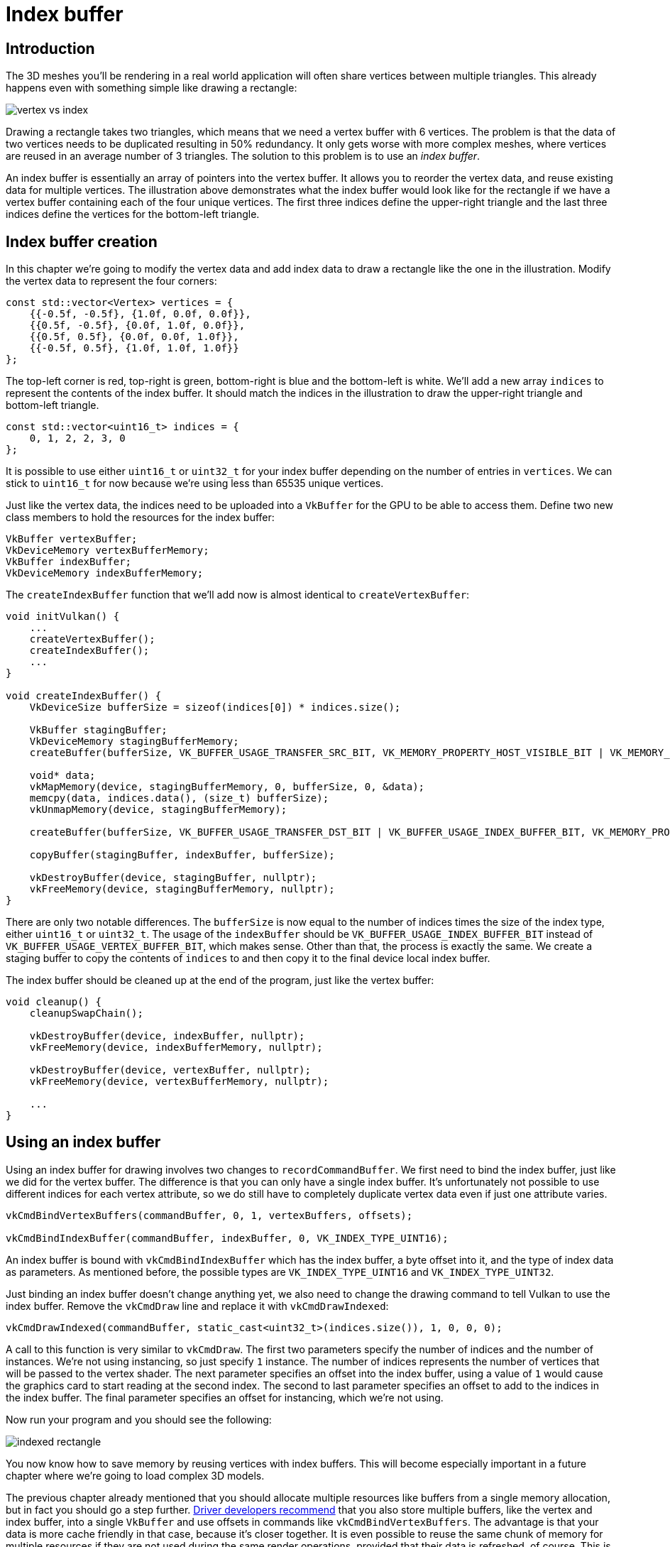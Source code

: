 :pp: {plus}{plus}

= Index buffer

== Introduction

The 3D meshes you'll be rendering in a real world application will often share vertices between multiple triangles.
This already happens even with something simple like drawing a rectangle:

image::/images/vertex_vs_index.svg[]

Drawing a rectangle takes two triangles, which means that we need a vertex buffer with 6 vertices.
The problem is that the data of two vertices needs to be duplicated resulting in 50% redundancy.
It only gets worse with more complex meshes, where vertices are reused in an average number of 3 triangles.
The solution to this problem is to use an _index buffer_.

An index buffer is essentially an array of pointers into the vertex buffer.
It allows you to reorder the vertex data, and reuse existing data for multiple vertices.
The illustration above demonstrates what the index buffer would look like for the rectangle if we have a vertex buffer containing each of the four unique vertices.
The first three indices define the upper-right triangle and the last three indices define the vertices for the bottom-left triangle.

== Index buffer creation

In this chapter we're going to modify the vertex data and add index data to draw a rectangle like the one in the illustration.
Modify the vertex data to represent the four corners:

[,c++]
----
const std::vector<Vertex> vertices = {
    {{-0.5f, -0.5f}, {1.0f, 0.0f, 0.0f}},
    {{0.5f, -0.5f}, {0.0f, 1.0f, 0.0f}},
    {{0.5f, 0.5f}, {0.0f, 0.0f, 1.0f}},
    {{-0.5f, 0.5f}, {1.0f, 1.0f, 1.0f}}
};
----

The top-left corner is red, top-right is green, bottom-right is blue and the bottom-left is white.
We'll add a new array `indices` to represent the contents of the index buffer.
It should match the indices in the illustration to draw the upper-right triangle and bottom-left triangle.

[,c++]
----
const std::vector<uint16_t> indices = {
    0, 1, 2, 2, 3, 0
};
----

It is possible to use either `uint16_t` or `uint32_t` for your index buffer depending on the number of entries in `vertices`.
We can stick to `uint16_t` for now because we're using less than 65535 unique vertices.

Just like the vertex data, the indices need to be uploaded into a `VkBuffer` for the GPU to be able to access them.
Define two new class members to hold the resources for the index buffer:

[,c++]
----
VkBuffer vertexBuffer;
VkDeviceMemory vertexBufferMemory;
VkBuffer indexBuffer;
VkDeviceMemory indexBufferMemory;
----

The `createIndexBuffer` function that we'll add now is almost identical to `createVertexBuffer`:

[,c++]
----
void initVulkan() {
    ...
    createVertexBuffer();
    createIndexBuffer();
    ...
}

void createIndexBuffer() {
    VkDeviceSize bufferSize = sizeof(indices[0]) * indices.size();

    VkBuffer stagingBuffer;
    VkDeviceMemory stagingBufferMemory;
    createBuffer(bufferSize, VK_BUFFER_USAGE_TRANSFER_SRC_BIT, VK_MEMORY_PROPERTY_HOST_VISIBLE_BIT | VK_MEMORY_PROPERTY_HOST_COHERENT_BIT, stagingBuffer, stagingBufferMemory);

    void* data;
    vkMapMemory(device, stagingBufferMemory, 0, bufferSize, 0, &data);
    memcpy(data, indices.data(), (size_t) bufferSize);
    vkUnmapMemory(device, stagingBufferMemory);

    createBuffer(bufferSize, VK_BUFFER_USAGE_TRANSFER_DST_BIT | VK_BUFFER_USAGE_INDEX_BUFFER_BIT, VK_MEMORY_PROPERTY_DEVICE_LOCAL_BIT, indexBuffer, indexBufferMemory);

    copyBuffer(stagingBuffer, indexBuffer, bufferSize);

    vkDestroyBuffer(device, stagingBuffer, nullptr);
    vkFreeMemory(device, stagingBufferMemory, nullptr);
}
----

There are only two notable differences.
The `bufferSize` is now equal to the number of indices times the size of the index type, either `uint16_t` or `uint32_t`.
The usage of the `indexBuffer` should be `VK_BUFFER_USAGE_INDEX_BUFFER_BIT` instead of `VK_BUFFER_USAGE_VERTEX_BUFFER_BIT`, which makes sense.
Other than that, the process is exactly the same.
We create a staging buffer to copy the contents of `indices` to and then copy it to the final device local index buffer.

The index buffer should be cleaned up at the end of the program, just like the vertex buffer:

[,c++]
----
void cleanup() {
    cleanupSwapChain();

    vkDestroyBuffer(device, indexBuffer, nullptr);
    vkFreeMemory(device, indexBufferMemory, nullptr);

    vkDestroyBuffer(device, vertexBuffer, nullptr);
    vkFreeMemory(device, vertexBufferMemory, nullptr);

    ...
}
----

== Using an index buffer

Using an index buffer for drawing involves two changes to `recordCommandBuffer`.
We first need to bind the index buffer, just like we did for the vertex buffer.
The difference is that you can only have a single index buffer.
It's unfortunately not possible to use different indices for each vertex attribute, so we do still have to completely duplicate vertex data even if just one attribute varies.

[,c++]
----
vkCmdBindVertexBuffers(commandBuffer, 0, 1, vertexBuffers, offsets);

vkCmdBindIndexBuffer(commandBuffer, indexBuffer, 0, VK_INDEX_TYPE_UINT16);
----

An index buffer is bound with `vkCmdBindIndexBuffer` which has the index buffer, a byte offset into it, and the type of index data as parameters.
As mentioned before, the possible types are `VK_INDEX_TYPE_UINT16` and `VK_INDEX_TYPE_UINT32`.

Just binding an index buffer doesn't change anything yet, we also need to change the drawing command to tell Vulkan to use the index buffer.
Remove the `vkCmdDraw` line and replace it with `vkCmdDrawIndexed`:

[,c++]
----
vkCmdDrawIndexed(commandBuffer, static_cast<uint32_t>(indices.size()), 1, 0, 0, 0);
----

A call to this function is very similar to `vkCmdDraw`.
The first two parameters specify the number of indices and the number of instances.
We're not using instancing, so just specify `1` instance.
The number of indices represents the number of vertices that will be passed to the vertex shader.
The next parameter specifies an offset into the index buffer, using a value of `1` would cause the graphics card to start reading at the second index.
The second to last parameter specifies an offset to add to the indices in the index buffer.
The final parameter specifies an offset for instancing, which we're not using.

Now run your program and you should see the following:

image::/images/indexed_rectangle.png[]

You now know how to save memory by reusing vertices with index buffers.
This will become especially important in a future chapter where we're going to load complex 3D models.

The previous chapter already mentioned that you should allocate multiple resources like buffers from a single memory allocation, but in fact you should go a step further.
https://developer.nvidia.com/vulkan-memory-management[Driver developers recommend] that you also store multiple buffers, like the vertex and index buffer, into a single `VkBuffer` and use offsets in commands like `vkCmdBindVertexBuffers`.
The advantage is that your data is more cache friendly in that case, because it's closer together.
It is even possible to reuse the same chunk of memory for multiple resources if they are not used during the same render operations, provided that their data is refreshed, of course.
This is known as _aliasing_ and some Vulkan functions have explicit flags to specify that you want to do this.

link:/attachments/21_index_buffer.cpp[C{pp} code] / link:/attachments/18_shader_vertexbuffer.vert[Vertex shader] / link:/attachments/18_shader_vertexbuffer.frag[Fragment shader]
